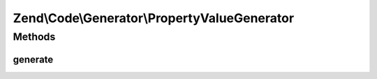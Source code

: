 .. Code/Generator/PropertyValueGenerator.php generated using docpx on 01/30/13 03:32am


Zend\\Code\\Generator\\PropertyValueGenerator
=============================================

Methods
+++++++

generate
--------

.. function:: generate()


    @return string



